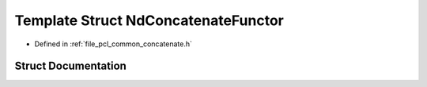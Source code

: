 .. _exhale_struct_structpcl_1_1_nd_concatenate_functor:

Template Struct NdConcatenateFunctor
====================================

- Defined in :ref:`file_pcl_common_concatenate.h`


Struct Documentation
--------------------


.. doxygenstruct:: pcl::NdConcatenateFunctor
   :members:
   :protected-members:
   :undoc-members: